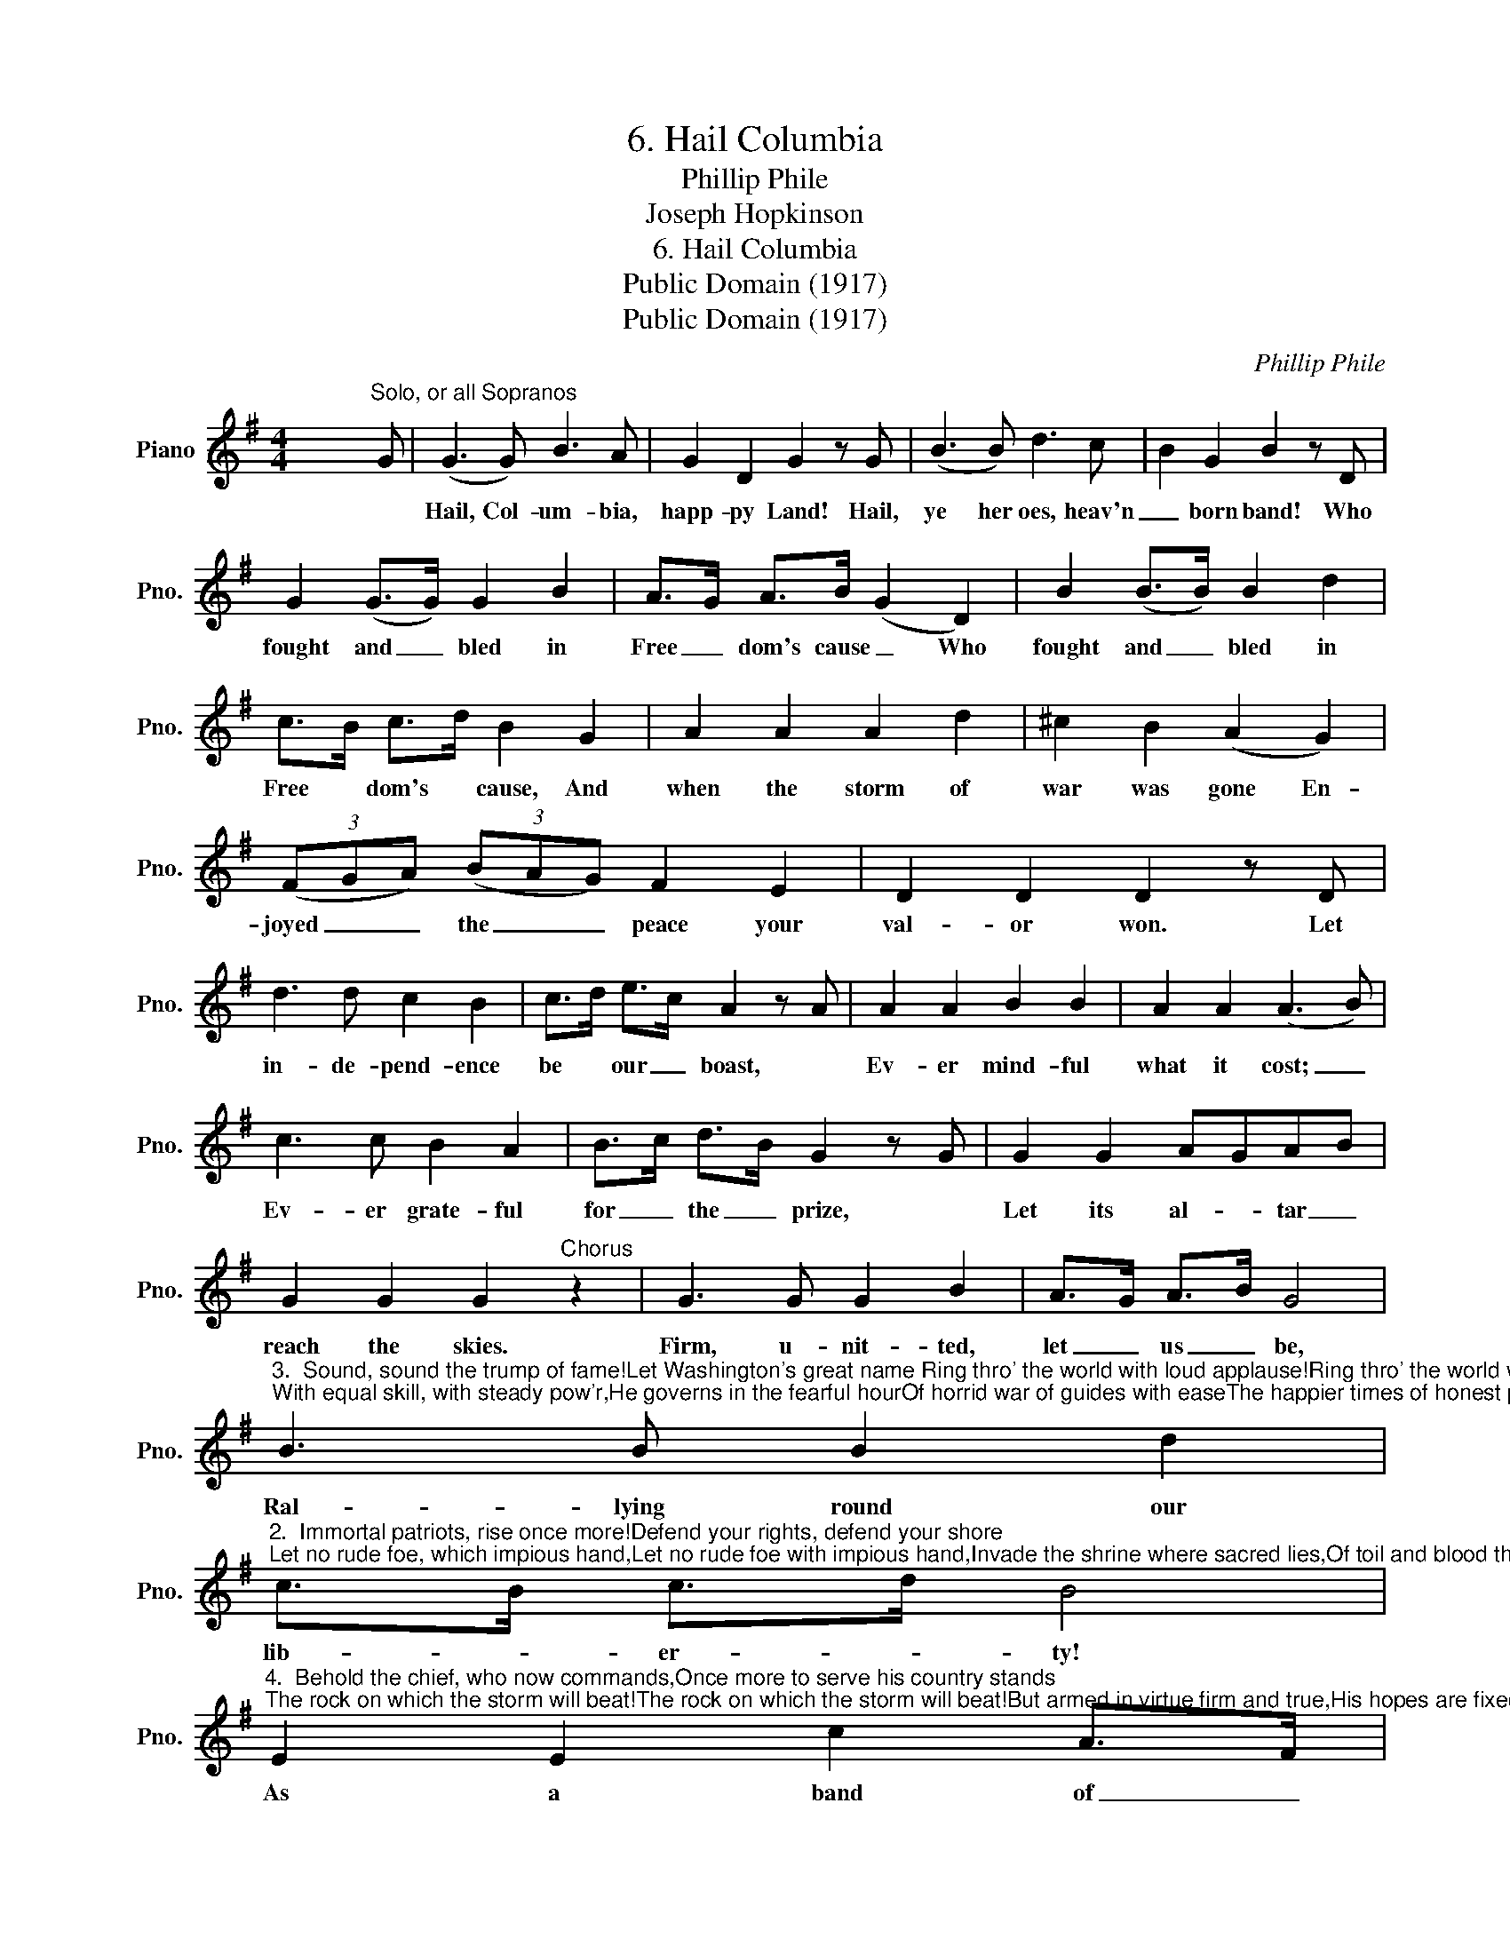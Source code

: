 X:1
T:6. Hail Columbia
T:Phillip Phile 
T:Joseph Hopkinson
T:6. Hail Columbia
T:Public Domain (1917)
T:Public Domain (1917)
C:Phillip Phile
Z:Joseph Hopkinson
Z:Public Domain (1917)
L:1/8
M:4/4
K:G
V:1 treble nm="Piano" snm="Pno."
V:1
 x7"^Solo, or all Sopranos" G | (G3 G) B3 A | G2 D2 G2 z G | (B3 B) d3 c | B2 G2 B2 z D | %5
w: |Hail, Col- um- bia,|happ- py Land! Hail,|ye her oes, heav'n|_ born band! Who|
 G2 (G>G) G2 B2 | A>G A>B (G2 D2) | B2 (B>B) B2 d2 | c>B c>d B2 G2 | A2 A2 A2 d2 | ^c2 B2 (A2 G2) | %11
w: fought and _ bled in|Free _ dom's cause _ Who|fought and _ bled in|Free * dom's * cause, And|when the storm of|war was gone En-|
 (3(FGA) (3(BAG) F2 E2 | D2 D2 D2 z D | d3 d c2 B2 | c>d e>c A2 z A | A2 A2 B2 B2 | A2 A2 (A3 B) | %17
w: joyed _ _ the _ _ peace your|val- or won. Let|in- de- pend- ence|be * our _ boast, *|Ev- er mind- ful|what it cost; _|
 c3 c B2 A2 | B>c d>B G2 z G | G2 G2 AGAB | G2 G2 G2"^Chorus" z2 | G3 G G2 B2 | A>G A>B G4 | %23
w: Ev- er grate- ful|for _ the _ prize, *|Let its al- * tar _|reach the skies.|Firm, u- nit- ted,|let _ us _ be,|
"^3.  Sound, sound the trump of fame!Let Washington's great name Ring thro' the world with loud applause!Ring thro' the world with loud applause!Let evr'y  climb to Freedom dear, Listen with a joyful ear;With equal skill, with steady pow'r,He governs in the fearful hourOf horrid war of guides with easeThe happier times of honest peaceChorus" B3 B B2 d2 | %24
w: Ral- lying round our|
"^2.  Immortal patriots, rise once more!Defend your rights, defend your shore;Let no rude foe, which impious hand,Let no rude foe with impious hand,Invade the shrine where sacred lies,Of toil and blood the well-earned prize.While off'ring peace, sincere and just,In heav'n we place a manly trust,That truth and justice shall prevail,And ev'ry scheme of bondage fail.Chorus" c>B c>d B4 | %25
w: lib- * er- * ty!|
"^4.  Behold the chief, who now commands,Once more to serve his country stands;The rock on which the storm will beat!The rock on which the storm will beat!But armed in virtue firm and true,His hopes are fixed on heav'n and you.When hope was sinking in dismay,When gloom obscured Columbia's day,His steady mind, from changes free,Resolved on death or liberty.Chorus" E2 E2 c2 A>F | %26
w: As a band of _|
 G>A B>c (d2 c2) | (3(BAB) (3(cBA) G2 F2 | G3 G G2 x2 |] %29
w: broth- * ers _ joined, _|Peace _ _ and _ _ safe- ty|we shall find.|

